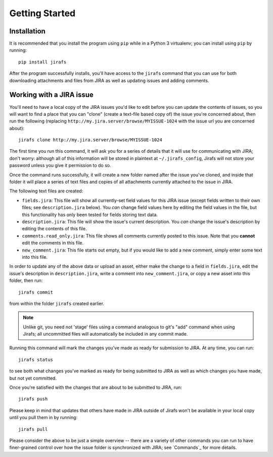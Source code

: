 Getting Started
===============

Installation
------------

It is recommended that you install the program using ``pip`` while in a
Python 3 virtualenv;  you can install using ``pip`` by running::

    pip install jirafs

After the program successfully installs, you'll have access to the ``jirafs``
command that you can use for both downloading attachments and files from JIRA
as well as updating issues and adding comments.

Working with a JIRA issue
-------------------------

You'll need to have a local copy of the JIRA issues you'd like to edit
before you can update the contents of issues, so you will want to find
a place that you can "clone" (create a text-file based copy of) the
issue you're concerned about, then run the following (replacing
``http://my.jira.server/browse/MYISSUE-1024`` with the issue url you
are concerned about)::

    jirafs clone http://my.jira.server/browse/MYISSUE-1024

The first time you run this command, it will ask you for a series of details
that it will use for communicating with JIRA; don't worry: although all of this
information will be stored in plaintext at ``~/.jirafs_config``, Jirafs will
not store your password unless you give it permission to do so.

Once the command runs successfully, it will create a new folder named after
the issue you've cloned, and inside that folder it will place a series of
text files and copies of all attachments currently attached to the issue in JIRA.

The following text files are created:

* ``fields.jira``:  This file will show all currently-set field values
  for this JIRA issue (except fields written to their own files; see
  ``description.jira`` below).  You *can* change field values here
  by editing the field values in the file, but this functionality has
  only been tested for fields storing text data.
* ``description.jira``: This file will show the issue's current
  description.  You *can* change the issue's description by editing
  the contents of this file.
* ``comments.read_only.jira``: This file shows all comments currently
  posted to this issue.  Note that you **cannot** edit the comments in
  this file.
* ``new_comment.jira``: This file starts out empty, but if you would
  like to add a new comment, simply enter some text into this file.

In order to update any of the above data or upload an asset, either
make the change to a field in ``fields.jira``, edit the issue's
description in ``description.jira``, write a comment into
``new_comment.jira``, or copy a new asset into this folder, then run::

    jirafs commit

from within the folder ``jirafs`` created earlier.

.. note::

   Unlike git, you need not 'stage' files using a command analogous to
   git's "add" command when using Jirafs; all uncommitted files will
   automatically be included in any commit made.

Running this command will mark the changes you've made as ready for
submission to JIRA.  At any time, you can run::

    jirafs status

to see both what changes you've marked as ready for being submitted
to JIRA as well as which changes you have made, but not yet committed.

Once you're satisfied with the changes that are about to be submitted to
JIRA, run::

    jirafs push

Please keep in mind that updates that others have made in JIRA outside of 
Jirafs won't be available in your local copy until you pull them in by
running::

    jirafs pull

Please consider the above to be just a simple overview -- there are a
variety of other commands you can run to have finer-grained control
over how the issue folder is synchronized with JIRA; see `Commands`_
for more details.
